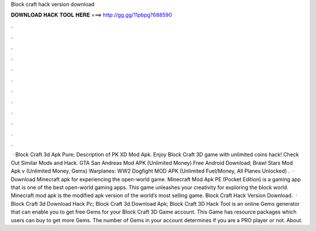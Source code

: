 Block craft hack version download

𝐃𝐎𝐖𝐍𝐋𝐎𝐀𝐃 𝐇𝐀𝐂𝐊 𝐓𝐎𝐎𝐋 𝐇𝐄𝐑𝐄 ===> http://gg.gg/11pbpg?688590

.

.

.

.

.

.

.

.

.

.

.

.

 · Block Craft 3d Apk Pure; Description of PK XD Mod Apk. Enjoy Block Craft 3D game with unlimited coins hack! Check Out Similar Mods and Hack. GTA San Andreas Mod APK (Unlimited Money) Free Android Download; Brawl Stars Mod Apk v (Unlimited Money, Gems) Warplanes: WW2 Dogfight MOD APK (Unlimited Fuel/Money, All Planes Unlocked) .  · Download Minecraft apk for experiencing the open-world game. Minecraft Mod Apk PE (Pocket Edition) is a gaming app that is one of the best open-world gaming apps. This game unleashes your creativity for exploring the block world. Minecraft mod apk is the modified apk version of the world’s most selling game. Block Craft Hack Version Download.  · Block Craft 3d Download Hack Pc; Block Craft 3d Download Apk; Block Craft 3D Hack Tool is an online Gems generator that can enable you to get free Gems for your Block Craft 3D Game account. This Game has resource packages which users can buy to get more Gems. The number of Gems in your account determines if you are a PRO player or not. About.